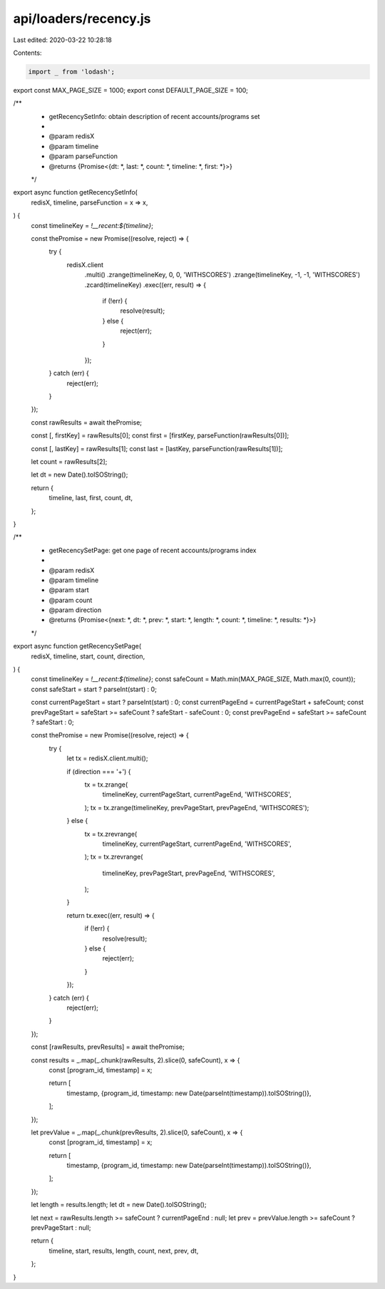 api/loaders/recency.js
======================

Last edited: 2020-03-22 10:28:18

Contents:

.. code-block:: js

    import _ from 'lodash';

export const MAX_PAGE_SIZE = 1000;
export const DEFAULT_PAGE_SIZE = 100;

/**
 * getRecencySetInfo: obtain description of recent accounts/programs set
 *
 * @param redisX
 * @param timeline
 * @param parseFunction
 * @returns {Promise<{dt: *, last: *, count: *, timeline: *, first: *}>}
 */
export async function getRecencySetInfo(
  redisX,
  timeline,
  parseFunction = x => x,
) {
  const timelineKey = `!__recent:${timeline}`;

  const thePromise = new Promise((resolve, reject) => {
    try {
      redisX.client
        .multi()
        .zrange(timelineKey, 0, 0, 'WITHSCORES')
        .zrange(timelineKey, -1, -1, 'WITHSCORES')
        .zcard(timelineKey)
        .exec((err, result) => {
          if (!err) {
            resolve(result);
          } else {
            reject(err);
          }
        });
    } catch (err) {
      reject(err);
    }
  });

  const rawResults = await thePromise;

  const [, firstKey] = rawResults[0];
  const first = [firstKey, parseFunction(rawResults[0])];

  const [, lastKey] = rawResults[1];
  const last = [lastKey, parseFunction(rawResults[1])];

  let count = rawResults[2];

  let dt = new Date().toISOString();

  return {
    timeline,
    last,
    first,
    count,
    dt,
  };
}

/**
 * getRecencySetPage: get one page of recent accounts/programs index
 *
 * @param redisX
 * @param timeline
 * @param start
 * @param count
 * @param direction
 * @returns {Promise<{next: *, dt: *, prev: *, start: *, length: *, count: *, timeline: *, results: *}>}
 */
export async function getRecencySetPage(
  redisX,
  timeline,
  start,
  count,
  direction,
) {
  const timelineKey = `!__recent:${timeline}`;
  const safeCount = Math.min(MAX_PAGE_SIZE, Math.max(0, count));
  const safeStart = start ? parseInt(start) : 0;

  const currentPageStart = start ? parseInt(start) : 0;
  const currentPageEnd = currentPageStart + safeCount;
  const prevPageStart = safeStart >= safeCount ? safeStart - safeCount : 0;
  const prevPageEnd = safeStart >= safeCount ? safeStart : 0;

  const thePromise = new Promise((resolve, reject) => {
    try {
      let tx = redisX.client.multi();

      if (direction === '+') {
        tx = tx.zrange(
          timelineKey,
          currentPageStart,
          currentPageEnd,
          'WITHSCORES',
        );
        tx = tx.zrange(timelineKey, prevPageStart, prevPageEnd, 'WITHSCORES');
      } else {
        tx = tx.zrevrange(
          timelineKey,
          currentPageStart,
          currentPageEnd,
          'WITHSCORES',
        );
        tx = tx.zrevrange(
          timelineKey,
          prevPageStart,
          prevPageEnd,
          'WITHSCORES',
        );
      }

      return tx.exec((err, result) => {
        if (!err) {
          resolve(result);
        } else {
          reject(err);
        }
      });
    } catch (err) {
      reject(err);
    }
  });

  const [rawResults, prevResults] = await thePromise;

  const results = _.map(_.chunk(rawResults, 2).slice(0, safeCount), x => {
    const [program_id, timestamp] = x;

    return [
      timestamp,
      {program_id, timestamp: new Date(parseInt(timestamp)).toISOString()},
    ];
  });

  let prevValue = _.map(_.chunk(prevResults, 2).slice(0, safeCount), x => {
    const [program_id, timestamp] = x;

    return [
      timestamp,
      {program_id, timestamp: new Date(parseInt(timestamp)).toISOString()},
    ];
  });

  let length = results.length;
  let dt = new Date().toISOString();

  let next = rawResults.length >= safeCount ? currentPageEnd : null;
  let prev = prevValue.length >= safeCount ? prevPageStart : null;

  return {
    timeline,
    start,
    results,
    length,
    count,
    next,
    prev,
    dt,
  };
}


